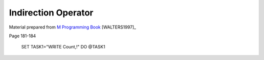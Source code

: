 ====================
Indirection Operator
====================

Material prepared from `M Programming Book`_ [WALTERS1997]_

Page 181-184

    SET TASK1="WRITE Count,!"
    DO @TASK1

.. _M Programming book: http://books.google.com/books?id=jo8_Mtmp30kC&printsec=frontcover&dq=M+Programming&hl=en&sa=X&ei=2mktT--GHajw0gHnkKWUCw&ved=0CDIQ6AEwAA#v=onepage&q=M%20Programming&f=false
